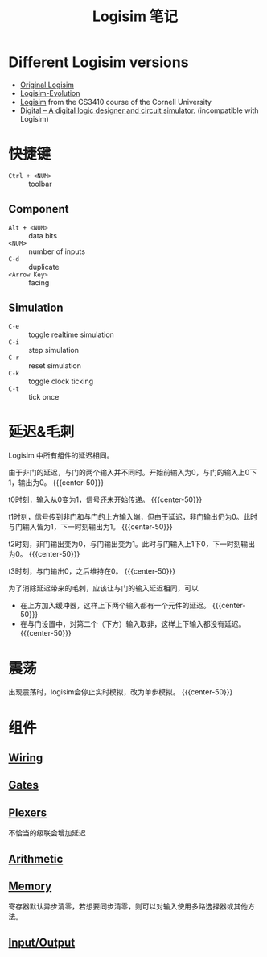 #+title: Logisim 笔记
#+macro: center-50  #+ATTR_HTML: :width 50% :style margin-left: auto; margin-right: auto;

* Different Logisim versions

- [[http://www.cburch.com/logisim/][Original Logisim]]
- [[https://github.com/logisim-evolution/logisim-evolution][Logisim-Evolution]]
- [[http://www.cs.cornell.edu/courses/cs3410/2015sp/][Logisim]] from the CS3410 course of the Cornell University
- [[https://github.com/hneemann/Digital][Digital -- A digital logic designer and circuit simulator.]]
  (incompatible with Logisim)

* 快捷键

- =Ctrl + <NUM>= :: toolbar


** Component
- =Alt + <NUM>= :: data bits
- =<NUM>= :: number of inputs
- =C-d= :: duplicate
- =<Arrow Key>= :: facing


** Simulation
- =C-e= :: toggle realtime simulation
- =C-i= :: step simulation
- =C-r= :: reset simulation
- =C-k= :: toggle clock ticking
- =C-t= :: tick once

* 延迟&毛刺

Logisim 中所有组件的延迟相同。

由于非门的延迟，与门的两个输入并不同时。开始前输入为0，与门的输入上0下1，输出为0。
{{{center-50}}}
[[./logisim/delay-1.png]]

t0时刻，输入从0变为1，信号还未开始传递。
{{{center-50}}}
[[./logisim/delay-2.png]]

t1时刻，信号传到非门和与门的上方输入端，但由于延迟，非门输出仍为0。此时与门输入皆为1，下一时刻输出为1。
{{{center-50}}}
[[./logisim/delay-3.png]]

t2时刻，非门输出变为0，与门输出变为1。此时与门输入上1下0，下一时刻输出为0。
{{{center-50}}}
[[./logisim/delay-4.png]]

t3时刻，与门输出0，之后维持在0。
{{{center-50}}}
[[./logisim/delay-5.png]]

为了消除延迟带来的毛刺，应该让与门的输入延迟相同，可以
- 在上方加入缓冲器，这样上下两个输入都有一个元件的延迟。
  {{{center-50}}}
  [[./logisim/delay-fix-1.png]]
- 在与门设置中，对第二个（下方）输入取非，这样上下输入都没有延迟。
  {{{center-50}}}
  [[./logisim/delay-fix-2.png]]


* 震荡

出现震荡时，logisim会停止实时模拟，改为单步模拟。
{{{center-50}}}
[[./logisim/oscillation.png]]

* 组件

[[./logisim/general-attrs.png]]

** [[./logisim/logisim-wiring.pdf][Wiring]]

[[./logisim/wiring-1.png]]

[[./logisim/wiring-2.png]]

[[./logisim/wiring-3.png]]

[[./logisim/wiring-4.png]]

[[./logisim/wiring-5.png]]

[[./logisim/wiring-6.png]]

** [[./logisim/logisim-gates-plexers.pdf][Gates]]

[[./logisim/gates.png]]

** [[./logisim/logisim-gates-plexers.pdf][Plexers]]

[[./logisim/plexers-1.png]]

不恰当的级联会增加延迟
[[./logisim/plexers-2.png]]

[[./logisim/plexers-3.png]]

[[./logisim/plexers-4.png]]

[[./logisim/plexers-5.png]]

** [[./logisim/logisim-arithmetic.pdf][Arithmetic]]

[[./logisim/arithmetic-1.png]]

[[./logisim/arithmetic-2.png]]

[[./logisim/arithmetic-3.png]]

[[./logisim/arithmetic-4.png]]

[[./logisim/arithmetic-5.png]]

[[./logisim/arithmetic-6.png]]

[[./logisim/arithmetic-7.png]]

** [[./logisim/logisim-memory.pdf][Memory]]

[[./logisim/memory-1.png]]

寄存器默认异步清零，若想要同步清零，则可以对输入使用多路选择器或其他方法。
[[./logisim/memory-2.png]]

[[./logisim/memory-3.png]]

[[./logisim/memory-4.png]]

[[./logisim/memory-5.png]]

[[./logisim/memory-6.png]]

[[./logisim/memory-7.png]]

[[./logisim/memory-8.png]]

** [[./logisim/logisim-io.pdf][Input/Output]]

[[./logisim/io-1.png]]

[[./logisim/io-2.png]]

[[./logisim/io-3.png]]

[[./logisim/io-4.png]]
